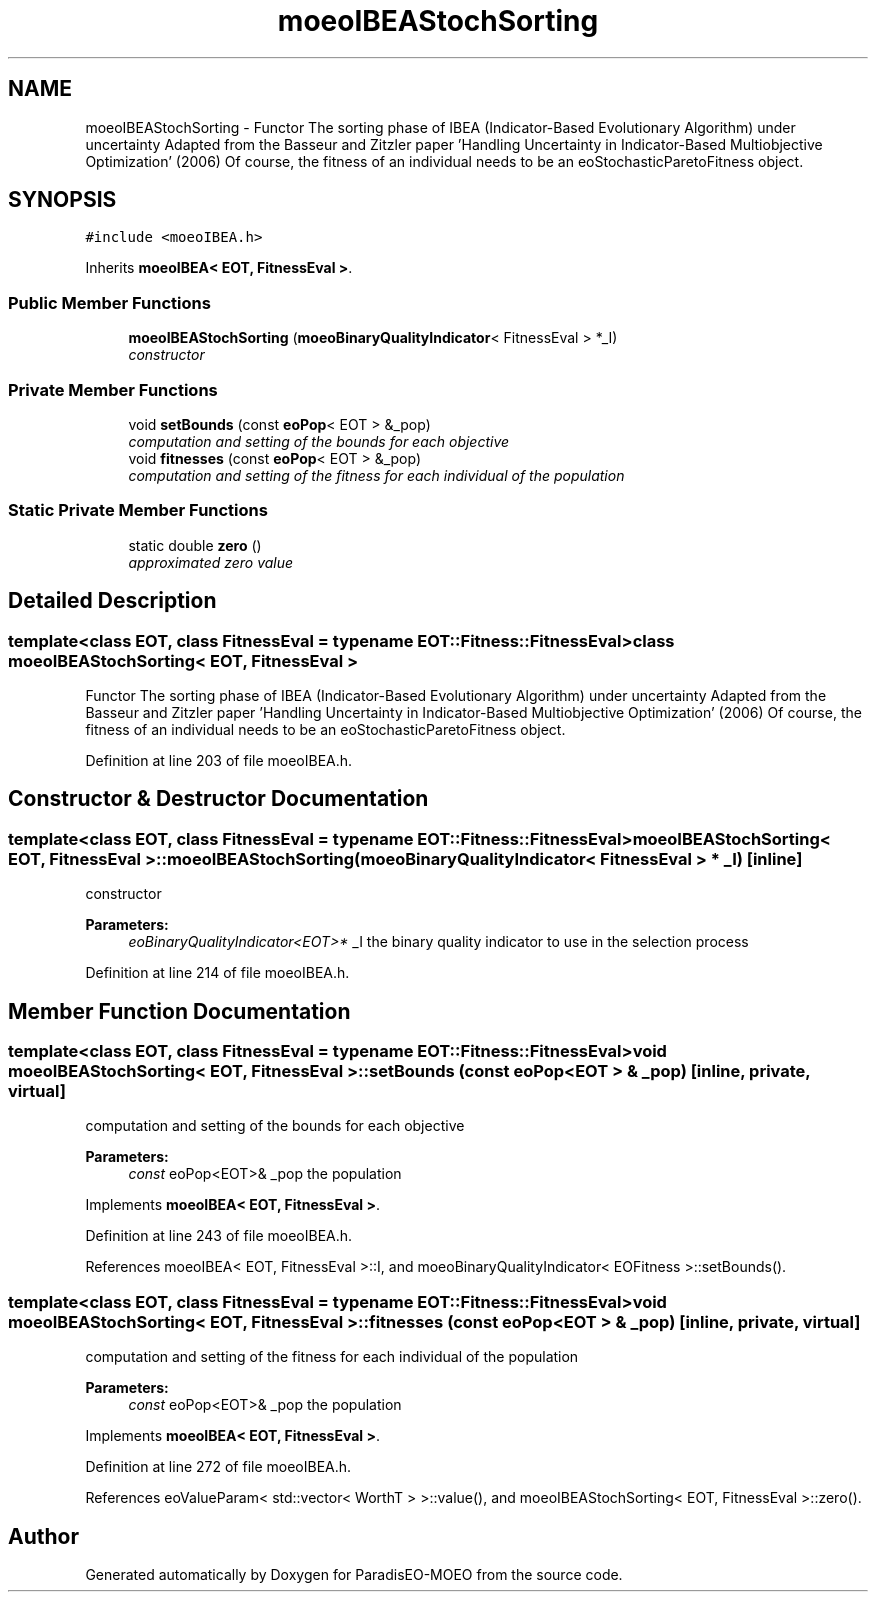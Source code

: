 .TH "moeoIBEAStochSorting" 3 "16 Jan 2007" "Version 0.1" "ParadisEO-MOEO" \" -*- nroff -*-
.ad l
.nh
.SH NAME
moeoIBEAStochSorting \- Functor The sorting phase of IBEA (Indicator-Based Evolutionary Algorithm) under uncertainty Adapted from the Basseur and Zitzler paper 'Handling Uncertainty in Indicator-Based Multiobjective Optimization' (2006) Of course, the fitness of an individual needs to be an eoStochasticParetoFitness object.  

.PP
.SH SYNOPSIS
.br
.PP
\fC#include <moeoIBEA.h>\fP
.PP
Inherits \fBmoeoIBEA< EOT, FitnessEval >\fP.
.PP
.SS "Public Member Functions"

.in +1c
.ti -1c
.RI "\fBmoeoIBEAStochSorting\fP (\fBmoeoBinaryQualityIndicator\fP< FitnessEval > *_I)"
.br
.RI "\fIconstructor \fP"
.in -1c
.SS "Private Member Functions"

.in +1c
.ti -1c
.RI "void \fBsetBounds\fP (const \fBeoPop\fP< EOT > &_pop)"
.br
.RI "\fIcomputation and setting of the bounds for each objective \fP"
.ti -1c
.RI "void \fBfitnesses\fP (const \fBeoPop\fP< EOT > &_pop)"
.br
.RI "\fIcomputation and setting of the fitness for each individual of the population \fP"
.in -1c
.SS "Static Private Member Functions"

.in +1c
.ti -1c
.RI "static double \fBzero\fP ()"
.br
.RI "\fIapproximated zero value \fP"
.in -1c
.SH "Detailed Description"
.PP 

.SS "template<class EOT, class FitnessEval = typename EOT::Fitness::FitnessEval> class moeoIBEAStochSorting< EOT, FitnessEval >"
Functor The sorting phase of IBEA (Indicator-Based Evolutionary Algorithm) under uncertainty Adapted from the Basseur and Zitzler paper 'Handling Uncertainty in Indicator-Based Multiobjective Optimization' (2006) Of course, the fitness of an individual needs to be an eoStochasticParetoFitness object. 
.PP
Definition at line 203 of file moeoIBEA.h.
.SH "Constructor & Destructor Documentation"
.PP 
.SS "template<class EOT, class FitnessEval = typename EOT::Fitness::FitnessEval> \fBmoeoIBEAStochSorting\fP< EOT, FitnessEval >::\fBmoeoIBEAStochSorting\fP (\fBmoeoBinaryQualityIndicator\fP< FitnessEval > * _I)\fC [inline]\fP"
.PP
constructor 
.PP
\fBParameters:\fP
.RS 4
\fIeoBinaryQualityIndicator<EOT>*\fP _I the binary quality indicator to use in the selection process 
.RE
.PP

.PP
Definition at line 214 of file moeoIBEA.h.
.SH "Member Function Documentation"
.PP 
.SS "template<class EOT, class FitnessEval = typename EOT::Fitness::FitnessEval> void \fBmoeoIBEAStochSorting\fP< EOT, FitnessEval >::setBounds (const \fBeoPop\fP< EOT > & _pop)\fC [inline, private, virtual]\fP"
.PP
computation and setting of the bounds for each objective 
.PP
\fBParameters:\fP
.RS 4
\fIconst\fP eoPop<EOT>& _pop the population 
.RE
.PP

.PP
Implements \fBmoeoIBEA< EOT, FitnessEval >\fP.
.PP
Definition at line 243 of file moeoIBEA.h.
.PP
References moeoIBEA< EOT, FitnessEval >::I, and moeoBinaryQualityIndicator< EOFitness >::setBounds().
.SS "template<class EOT, class FitnessEval = typename EOT::Fitness::FitnessEval> void \fBmoeoIBEAStochSorting\fP< EOT, FitnessEval >::fitnesses (const \fBeoPop\fP< EOT > & _pop)\fC [inline, private, virtual]\fP"
.PP
computation and setting of the fitness for each individual of the population 
.PP
\fBParameters:\fP
.RS 4
\fIconst\fP eoPop<EOT>& _pop the population 
.RE
.PP

.PP
Implements \fBmoeoIBEA< EOT, FitnessEval >\fP.
.PP
Definition at line 272 of file moeoIBEA.h.
.PP
References eoValueParam< std::vector< WorthT > >::value(), and moeoIBEAStochSorting< EOT, FitnessEval >::zero().

.SH "Author"
.PP 
Generated automatically by Doxygen for ParadisEO-MOEO from the source code.
